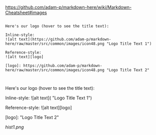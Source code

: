 [[https://github.com/adam-p/markdown-here/wiki/Markdown-Cheatsheet#images]]


#+BEGIN_EXAMPLE

Here's our logo (hover to see the title text):

Inline-style: 
![alt text](https://github.com/adam-p/markdown-here/raw/master/src/common/images/icon48.png "Logo Title Text 1")

Reference-style: 
![alt text][logo]

[logo]: https://github.com/adam-p/markdown-here/raw/master/src/common/images/icon48.png "Logo Title Text 2"


#+END_EXAMPLE

Here's our logo (hover to see the title text):

Inline-style: 
![alt text]([[https://github.com/adam-p/markdown-here/raw/master/src/common/images/icon48.png]] "Logo Title Text 1")

Reference-style: 
![alt text][logo]

[logo]: [[https://github.com/adam-p/markdown-here/raw/master/src/common/images/icon48.png]] "Logo Title Text 2"

#+CAPTION: This is the caption for the next figure link (or table)
#+NAME:   fig:SED-HR4049
[[hist1.png]]

